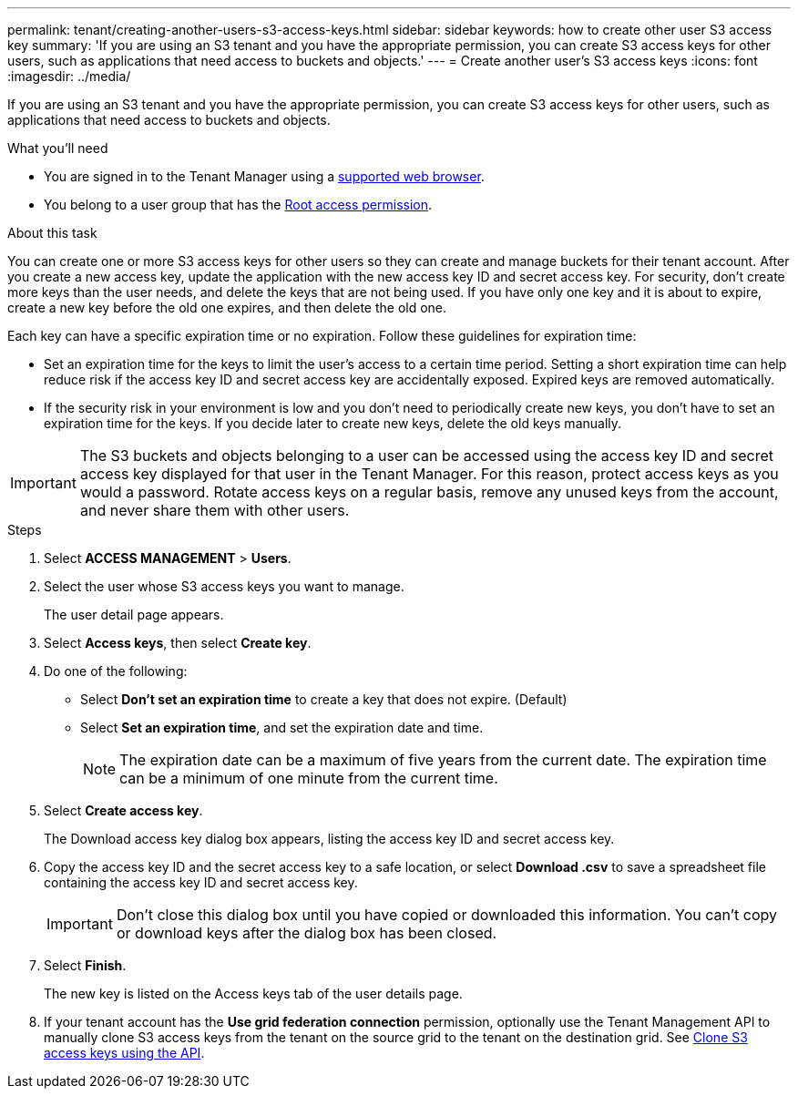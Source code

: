 ---
permalink: tenant/creating-another-users-s3-access-keys.html
sidebar: sidebar
keywords: how to create other user S3 access key
summary: 'If you are using an S3 tenant and you have the appropriate permission, you can create S3 access keys for other users, such as applications that need access to buckets and objects.'
---
= Create another user's S3 access keys
:icons: font
:imagesdir: ../media/

[.lead]
If you are using an S3 tenant and you have the appropriate permission, you can create S3 access keys for other users, such as applications that need access to buckets and objects.

.What you'll need

* You are signed in to the Tenant Manager using a link:../admin/web-browser-requirements.html[supported web browser].
* You belong to a user group that has the link:tenant-management-permissions.html[Root access permission].

.About this task

You can create one or more S3 access keys for other users so they can create and manage buckets for their tenant account. After you create a new access key, update the application with the new access key ID and secret access key. For security, don't create more keys than the user needs, and delete the keys that are not being used. If you have only one key and it is about to expire, create a new key before the old one expires, and then delete the old one.

Each key can have a specific expiration time or no expiration. Follow these guidelines for expiration time:

* Set an expiration time for the keys to limit the user's access to a certain time period. Setting a short expiration time can help reduce risk if the access key ID and secret access key are accidentally exposed. Expired keys are removed automatically.
* If the security risk in your environment is low and you don't need to periodically create new keys, you don't have to set an expiration time for the keys. If you decide later to create new keys, delete the old keys manually.

IMPORTANT: The S3 buckets and objects belonging to a user can be accessed using the access key ID and secret access key displayed for that user in the Tenant Manager. For this reason, protect access keys as you would a password. Rotate access keys on a regular basis, remove any unused keys from the account, and never share them with other users.

.Steps

. Select *ACCESS MANAGEMENT* > *Users*.
. Select the user whose S3 access keys you want to manage.
+
The user detail page appears.

. Select *Access keys*, then select *Create key*.

. Do one of the following:
 ** Select *Don't set an expiration time* to create a key that does not expire. (Default)
 ** Select *Set an expiration time*, and set the expiration date and time.
+

NOTE: The expiration date can be a maximum of five years from the current date. The expiration time can be a minimum of one minute from the current time.

. Select *Create access key*.
+
The Download access key dialog box appears, listing the access key ID and secret access key.

. Copy the access key ID and the secret access key to a safe location, or select *Download .csv* to save a spreadsheet file containing the access key ID and secret access key.
+
IMPORTANT: Don't close this dialog box until you have copied or downloaded this information. You can't copy or download keys after the dialog box has been closed.

. Select *Finish*.
+
The new key is listed on the Access keys tab of the user details page.

. If your tenant account has the *Use grid federation connection* permission, optionally use the Tenant Management API to manually clone S3 access keys from the tenant on the source grid to the tenant on the destination grid. See link:grid-federation-clone-keys-with-api.html[Clone S3 access keys using the API].
